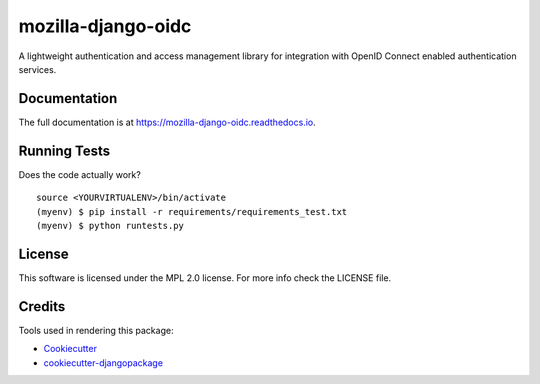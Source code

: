 =============================
mozilla-django-oidc
=============================

.. image:: https://badge.fury.io/py/mozilla-django-oidc.png
    :target: https://badge.fury.io/py/mozilla-django-oidc

.. image:: https://travis-ci.org/mozilla/mozilla-django-oidc.png?branch=master
    :target: https://travis-ci.org/mozilla/mozilla-django-oidc

.. image:: https://img.shields.io/codecov/c/github/mozilla/mozilla-django-oidc.svg
   :target: https://codecov.io/gh/mozilla/mozilla-django-oidc

A lightweight authentication and access management library for integration with OpenID Connect enabled authentication services.

Documentation
-------------

The full documentation is at https://mozilla-django-oidc.readthedocs.io.

Running Tests
--------------

Does the code actually work?

::

    source <YOURVIRTUALENV>/bin/activate
    (myenv) $ pip install -r requirements/requirements_test.txt
    (myenv) $ python runtests.py

License
--------
This software is licensed under the MPL 2.0 license. For more info check the LICENSE file.

Credits
---------

Tools used in rendering this package:

*  Cookiecutter_
*  `cookiecutter-djangopackage`_

.. _Cookiecutter: https://github.com/audreyr/cookiecutter
.. _`cookiecutter-djangopackage`: https://github.com/pydanny/cookiecutter-djangopackage
